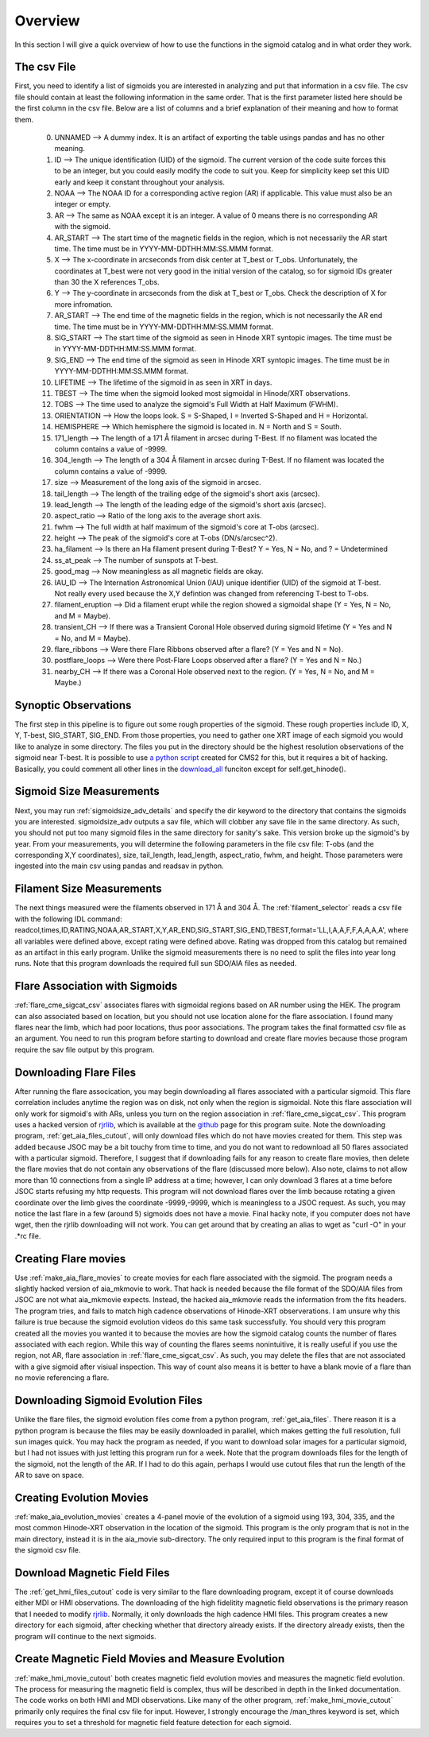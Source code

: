 
Overview
============

In this section I will give a quick overview of how to use the functions in the sigmoid catalog and in what order they work.

The csv File 
-------------
First, you need to identify a list of sigmoids you are interested in analyzing and put that information in a csv file.
The csv file should contain at least the following information in the same order.
That is the first parameter listed here should be the first column in the csv file.
Below are a list of columns and a brief explanation of their meaning and how to format them.


    0. UNNAMED --> A dummy index. It is an artifact of exporting the table usings pandas and has no other meaning.

    #. ID --> The unique identification (UID) of the sigmoid. The current version of the code suite forces this to be an integer, but you could easily modify the code to suit you. Keep for simplicity keep set this UID early and keep it constant throughout your analysis.    

    #. NOAA --> The NOAA ID for a corresponding active region (AR) if applicable. This value must also be an integer or empty.    

    #. AR   --> The same as NOAA except it is an integer. A value of 0 means there is no corresponding AR with the sigmoid.    

    #. AR_START --> The start time of the magnetic fields in the region, which is not necessarily the AR start time. The time must be in YYYY-MM-DDTHH:MM:SS.MMM format.

    #. X --> The x-coordinate in arcseconds from disk center at T_best or T_obs. Unfortunately, the coordinates at T_best were not very good in the initial version of the catalog, so for sigmoid IDs greater than 30 the X references T_obs.    

    #. Y --> The y-coordinate in arcseconds from the disk at T_best or T_obs. Check the description of X for more infromation.    

    #. AR_START --> The end time of the magnetic fields in the region, which is not necessarily the AR end time. The time must be in YYYY-MM-DDTHH:MM:SS.MMM format.

    #. SIG_START --> The start time of the sigmoid as seen in Hinode XRT syntopic images. The time must be in YYYY-MM-DDTHH:MM:SS.MMM format.

    #. SIG_END --> The end time of the sigmoid as seen in Hinode XRT syntopic images. The time must be in YYYY-MM-DDTHH:MM:SS.MMM format.

    #. LIFETIME --> The lifetime of the sigmoid in as seen in XRT in days.

    #. TBEST --> The time when the sigmoid looked most sigmoidal in Hinode/XRT observations.
    
    #. TOBS --> The time used to analyze the sigmoid's Full Width at Half Maximum (FWHM).

    #. ORIENTATION --> How the loops look. S = S-Shaped, I = Inverted S-Shaped and H = Horizontal.

    #. HEMISPHERE --> Which hemisphere the sigmoid is located in. N = North and S = South.
  
    #. 171_length --> The length of a 171 Å filament in arcsec during T-Best. If no filament was located the column contains a value of -9999.

    #. 304_length --> The length of a 304 Å filament in arcsec during T-Best. If no filament was located the column contains a value of -9999.

    #. size --> Measurement of the long axis of the sigmoid in arcsec.

    #. tail_length --> The length of the trailing edge of the sigmoid's short axis (arcsec).

    #. lead_length --> The length of the leading edge of the sigmoid's short axis (arcsec).

    #. aspect_ratio -->  Ratio of the long axis to the average short axis.

    #. fwhm --> The full width at half maximum of the sigmoid's core at T-obs (arcsec).
 
    #. height --> The peak of the sigmoid's core at T-obs (DN/s/arcsec^2).

    #. ha_filament --> Is there an Ha filament present during T-Best? Y = Yes, N = No, and ? = Undetermined

    #. ss_at_peak --> The number of sunspots at T-best.

    #. good_mag --> Now meaningless as all magnetic fields are okay.

    #. IAU_ID --> The Internation Astronomical Union (IAU) unique identifier (UID) of the sigmoid at T-best. Not really every used because the X,Y defintion was changed from referencing T-best to T-obs. 

    #. filament_eruption --> Did a filament erupt while the region showed a sigmoidal shape (Y = Yes, N = No, and M = Maybe).

    #. transient_CH --> If there was a Transient Coronal Hole observed during sigmoid lifetime (Y = Yes and N = No, and M = Maybe).

    #. flare_ribbons --> Were there Flare Ribbons observed after a flare? (Y = Yes and N = No).

    #. postflare_loops --> Were there Post-Flare Loops observed after a flare? (Y = Yes and N = No.)

    #. nearby_CH --> If there was a Coronal Hole observed next to the region. (Y = Yes, N = No, and M = Maybe.)



Synoptic Observations
-------------

The first step in this pipeline is to figure out some rough properties of the sigmoid. These rough properties include ID, X, Y, T-best, SIG_START, SIG_END.
From those properties, you need to gather one XRT image of each sigmoid you would like to analyze in some directory.
The files you put in the directory should be the highest resolution observations of the sigmoid near T-best.
It is possible to use `a python script <https://github.com/jprchlik/cms2_python_helpers>`_ created for CMS2 for this,
but it requires a bit of hacking. Basically, you could comment all other lines in the `download_all <https://github.com/jprchlik/cms2_python_helpers/blob/master/grab_sigmoid_fits_files.py>`_ funciton except for self.get_hinode().

Sigmoid Size Measurements
-------------------------

Next, you may run :ref:`sigmoidsize_adv_details` and specify the 
dir keyword to the directory that contains the sigmoids you are interested. sigmoidsize_adv outputs a sav file, which will clobber any save file in the same directory.
As such, you should not put too many sigmoid files in the same directory for sanity's sake. This version broke up the sigmoid's by year.
From your measurements, you will determine the following parameters in the file csv file: T-obs (and the corresponding X,Y coordinates), size, tail_length, lead_length, aspect_ratio, fwhm, and height.
Those parameters were ingested into the main csv using pandas and readsav in python.

Filament Size Measurements
-------------------------

The next things measured were the filaments observed in 171 Å and 304 Å. The :ref:`filament_selector` reads a csv file with the following IDL command\: readcol,times,ID,RATING,NOAA,AR_START,X,Y,AR_END,SIG_START,SIG_END,TBEST,format='LL,I,A,A,F,F,A,A,A,A',
where all variables were defined above, except rating were defined above. Rating was dropped from this catalog but remained as an artifact in this early program. Unlike the sigmoid measurements there is no need to split the files into year long runs.
Note that this program downloads the required full sun SDO/AIA files as needed.

Flare Association with Sigmoids
-------------------------------

:ref:`flare_cme_sigcat_csv` associates flares with sigmoidal regions based on AR number using the HEK. The program can also associated based on location,
but you should not use location alone for the flare association. I found many flares near the limb, which had poor locations, thus poor associations.
The program takes the final formatted csv file as an argument. You need to run this program before starting to download and create flare movies because
those program require the sav file output by this program. 


Downloading Flare Files
---------------------

After running the flare assocication, you may begin downloading all flares associated with a particular sigmoid. This flare correlation includes anytime the region was on disk, not only when the region is sigmoidal.
Note this flare association will only work for sigmoid's with ARs,
unless you turn on the region association in :ref:`flare_cme_sigcat_csv`. This program uses a hacked version of `rjrlib <http://www.staff.science.uu.nl/~rutte101/rridl/>`_,
which is available at the `github <https://github.com/jprchlik/sigmoid_selector>`_ page for this program suite. Note the downloading program, :ref:`get_aia_files_cutout`, 
will only download files which do not have movies created for them. This step was added because JSOC may be a bit touchy from time to time, and you do not want to redownload all 50 
flares associated with a particular sigmoid. Therefore, I suggest that if downloading fails for any reason to create flare movies, then delete the flare movies that do not 
contain any observations of the flare (discussed more below). Also note, claims to not allow more than 10 connections from a single IP address at a time; however, I can only
download 3 flares at a time before JSOC starts refusing my http requests.
This program will not download flares over the limb because rotating a given coordinate over the limb gives the coordinate -9999,-9999, which is meaningless to a JSOC request.
As such, you may notice the last flare in a few (around 5) sigmoids does not have a movie.
Final hacky note, if you computer does not have wget, then the rjrlib downloading will not work.
You can get around that by creating an alias to wget as "curl -O" in your .*rc file.

Creating Flare movies
--------------------

Use :ref:`make_aia_flare_movies` to create movies for each flare associated with the sigmoid. The program needs a slightly hacked version of aia_mkmovie to work. That hack is needed because the file 
format of the SDO/AIA files from JSOC are not what aia_mkmovie expects. Instead, the hacked aia_mkmovie reads the information from the fits headers. The program tries, and fails to match high cadence
observations of Hinode-XRT observerations. I am unsure why this failure is true because the sigmoid evolution videos do this same task successfully. You should very this program created all the movies
you wanted it to because the movies are how the sigmoid catalog counts the number of flares associated with each region. While this way of counting the flares seems nonintuitive, it is really
useful if you use the region, not AR, flare association in :ref:`flare_cme_sigcat_csv`. As such, you may delete the files that are not associated with a give sigmoid after visiual inspection.
This way of count also means it is better to have a blank movie of a flare than no movie referencing a flare.


Downloading Sigmoid Evolution Files
----------------------------------

Unlike the flare files, the sigmoid evolution files come from a python program, :ref:`get_aia_files`. 
There reason it is a python program is because the files may be easily downloaded in parallel, 
which makes getting the full resolution, full sun images quick. You may hack the program
as needed, if you want to download solar images for a particular sigmoid, but I had not issues 
with just letting this program run for a week. Note that the program downloads files for the 
length of the sigmoid, not the length of the AR. If I had to do this again, perhaps I would use
cutout files that run the length of the AR to save on space.

Creating Evolution Movies
-------------------------

:ref:`make_aia_evolution_movies` creates a 4-panel movie of the evolution of a sigmoid using 193, 304, 335, and the most common Hinode-XRT observation in the location of the sigmoid.
This program is the only program that is not in the main directory, instead it is in the aia_movie sub-directory. The only required input to this program is the final format of the sigmoid
csv file. 


Download Magnetic Field Files
----------------------------

The :ref:`get_hmi_files_cutout` code is very similar to the flare downloading program, except it of course downloads either MDI or HMI observations. The downloading of the high fidelitity magnetic field
observations is the primary reason that I needed to modify `rjrlib <http://www.staff.science.uu.nl/~rutte101/rridl/>`_. Normally, it only downloads the high cadence HMI files.
This program creates a new directory for each sigmoid, after checking whether that directory already exists. If the directory already exists, then the program will continue to the next sigmoids.

Create Magnetic Field Movies and Measure Evolution
--------------------------------------------------

:ref:`make_hmi_movie_cutout` both creates magnetic field evolution movies and measures the magnetic field evolution. The process for measuring the magnetic field is complex, thus will be described in
depth in the linked documentation. The code works on both HMI and MDI observations. Like many of the other program, :ref:`make_hmi_movie_cutout` primarily only requires the final csv file for input.
However, I strongly encourage the /man_thres keyword is set, which requires you to set a threshold for magnetic field feature detection for each sigmoid.




